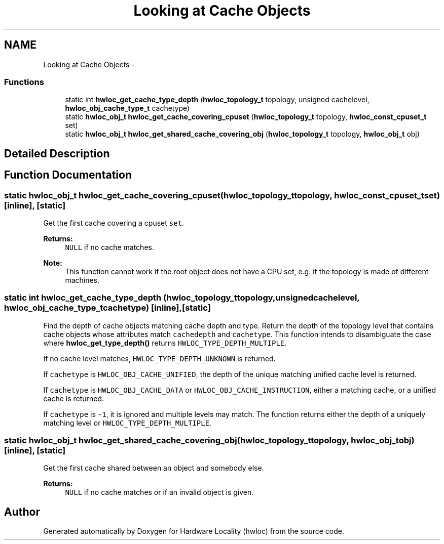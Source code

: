 .TH "Looking at Cache Objects" 3 "Tue Oct 7 2014" "Version 1.10.0" "Hardware Locality (hwloc)" \" -*- nroff -*-
.ad l
.nh
.SH NAME
Looking at Cache Objects \- 
.SS "Functions"

.in +1c
.ti -1c
.RI "static int \fBhwloc_get_cache_type_depth\fP (\fBhwloc_topology_t\fP topology, unsigned cachelevel, \fBhwloc_obj_cache_type_t\fP cachetype)"
.br
.ti -1c
.RI "static \fBhwloc_obj_t\fP \fBhwloc_get_cache_covering_cpuset\fP (\fBhwloc_topology_t\fP topology, \fBhwloc_const_cpuset_t\fP set)"
.br
.ti -1c
.RI "static \fBhwloc_obj_t\fP \fBhwloc_get_shared_cache_covering_obj\fP (\fBhwloc_topology_t\fP topology, \fBhwloc_obj_t\fP obj)"
.br
.in -1c
.SH "Detailed Description"
.PP 

.SH "Function Documentation"
.PP 
.SS "static \fBhwloc_obj_t\fP hwloc_get_cache_covering_cpuset (\fBhwloc_topology_t\fPtopology, \fBhwloc_const_cpuset_t\fPset)\fC [inline]\fP, \fC [static]\fP"

.PP
Get the first cache covering a cpuset \fCset\fP\&. 
.PP
\fBReturns:\fP
.RS 4
\fCNULL\fP if no cache matches\&.
.RE
.PP
\fBNote:\fP
.RS 4
This function cannot work if the root object does not have a CPU set, e\&.g\&. if the topology is made of different machines\&. 
.RE
.PP

.SS "static int hwloc_get_cache_type_depth (\fBhwloc_topology_t\fPtopology, unsignedcachelevel, \fBhwloc_obj_cache_type_t\fPcachetype)\fC [inline]\fP, \fC [static]\fP"

.PP
Find the depth of cache objects matching cache depth and type\&. Return the depth of the topology level that contains cache objects whose attributes match \fCcachedepth\fP and \fCcachetype\fP\&. This function intends to disambiguate the case where \fBhwloc_get_type_depth()\fP returns \fCHWLOC_TYPE_DEPTH_MULTIPLE\fP\&.
.PP
If no cache level matches, \fCHWLOC_TYPE_DEPTH_UNKNOWN\fP is returned\&.
.PP
If \fCcachetype\fP is \fCHWLOC_OBJ_CACHE_UNIFIED\fP, the depth of the unique matching unified cache level is returned\&.
.PP
If \fCcachetype\fP is \fCHWLOC_OBJ_CACHE_DATA\fP or \fCHWLOC_OBJ_CACHE_INSTRUCTION\fP, either a matching cache, or a unified cache is returned\&.
.PP
If \fCcachetype\fP is \fC-1\fP, it is ignored and multiple levels may match\&. The function returns either the depth of a uniquely matching level or \fCHWLOC_TYPE_DEPTH_MULTIPLE\fP\&. 
.SS "static \fBhwloc_obj_t\fP hwloc_get_shared_cache_covering_obj (\fBhwloc_topology_t\fPtopology, \fBhwloc_obj_t\fPobj)\fC [inline]\fP, \fC [static]\fP"

.PP
Get the first cache shared between an object and somebody else\&. 
.PP
\fBReturns:\fP
.RS 4
\fCNULL\fP if no cache matches or if an invalid object is given\&. 
.RE
.PP

.SH "Author"
.PP 
Generated automatically by Doxygen for Hardware Locality (hwloc) from the source code\&.

